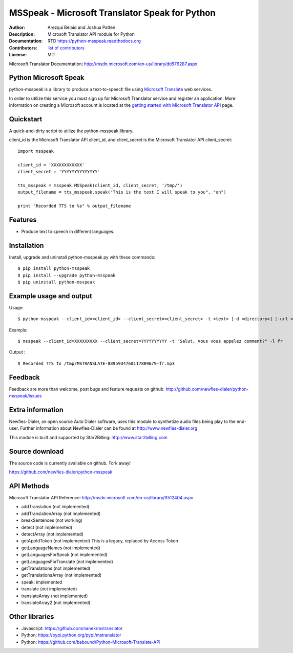 ===============================================
MSSpeak - Microsoft Translator Speak for Python
===============================================

:Author: Arezqui Belaid and Joshua Patten
:Description: Microsoft Translator API module for Python
:Documentation: RTD https://python-msspeak.readthedocs.org
:Contributors: `list of contributors <https://github.com/newfies-dialer/python-msspeak/graphs/contributors>`_
:License: MIT

.. image:: https://img.shields.io/travis/newfies-dialer/python-msspeak.svg
        :target: https://travis-ci.org/newfies-dialer/python-msspeak

.. image:: https://img.shields.io/pypi/v/python-msspeak.svg
        :target: https://pypi.python.org/pypi/python-msspeak


Microsoft Translator Documentation:
http://msdn.microsoft.com/en-us/library/dd576287.aspx


Python Microsoft Speak
----------------------

python-msspeak is a library to produce a text-to-speech file using
`Microsoft Translate`_ web services.

In order to utilize this service you must sign up for Microsoft Translator
service and register an application. More information on creating a Microsoft
account is located at the `getting started with Microsoft Translator API`_ page.


Quickstart
----------

A quick-and-dirty script to utilize the python-msspeak library.

client_id is the Microsoft Translator API client_id, and client_secret is the
Microsoft Translator API client_secret:
::

    import msspeak

    client_id = 'XXXXXXXXXXXX'
    client_secret = 'YYYYYYYYYYYYYY'

    tts_msspeak = msspeak.MSSpeak(client_id, client_secret, '/tmp/')
    output_filename = tts_msspeak.speak("This is the text I will speak to you", "en")

    print "Recorded TTS to %s" % output_filename


Features
--------

* Produce text to speech in different languages.


Installation
------------

Install, upgrade and uninstall python-msspeak.py with these commands:
::
    $ pip install python-msspeak
    $ pip install --upgrade python-msspeak
    $ pip uninstall python-msspeak


Example usage and output
------------------------

Usage:
::
    $ python-msspeak --client_id=<client_id> --client_secret=<client_secret> -t <text> [-d <directory>] [-url <service_url>] [-h]

Example:
::
    $ msspeak --client_id=XXXXXXXXX --client_secret=YYYYYYYYYY -t "Salut, Vous vous appelez comment?" -l fr

Output :
::
    $ Recorded TTS to /tmp/MSTRANSLATE-8895934760117809679-fr.mp3


Feedback
--------

Feedback are more than welcome, post bugs and feature requests on github:
http://github.com/newfies-dialer/python-msspeak/issues


Extra information
-----------------

Newfies-Dialer, an open source Auto Dialer software, uses this module to
synthetize audio files being play to the end-user.
Further information about Newfies-Dialer can be found at
http://www.newfies-dialer.org

This module is built and supported by Star2Billing: http://www.star2billing.com


Source download
---------------

The source code is currently available on github. Fork away!

https://github.com/newfies-dialer/python-msspeak


API Methods
-----------

Microsoft Translator API Reference: http://msdn.microsoft.com/en-us/library/ff512404.aspx

* addTranslation (not implemented)
* addTranslationArray (not implemented)
* breakSentences (not working)
* detect (not implemented)
* detectArray (not implemented)
* getAppIdToken (not implemented) This is a legacy, replaced by
  Access Token
* getLanguageNames (not implemented)
* getLanguagesForSpeak (not implemented)
* getLanguagesForTranslate (not implemented)
* getTranslations (not implemented)
* getTranslationsArray (not implemented)
* speak: implemented
* translate (not implemented)
* translateArray (not implemented)
* translateArray2 (not implemented)


Other libraries
---------------

* Javascript: https://github.com/nanek/mstranslator
* Python: https://pypi.python.org/pypi/mstranslator
* Python: https://github.com/bebound/Python-Microsoft-Translate-API


.. _Microsoft Translate: http://www.microsoft.com/en-us/translator/translatorapi.aspx
.. _getting started with Microsoft Translator API: https://www.microsoft.com/en-us/translator/getstarted.aspx
